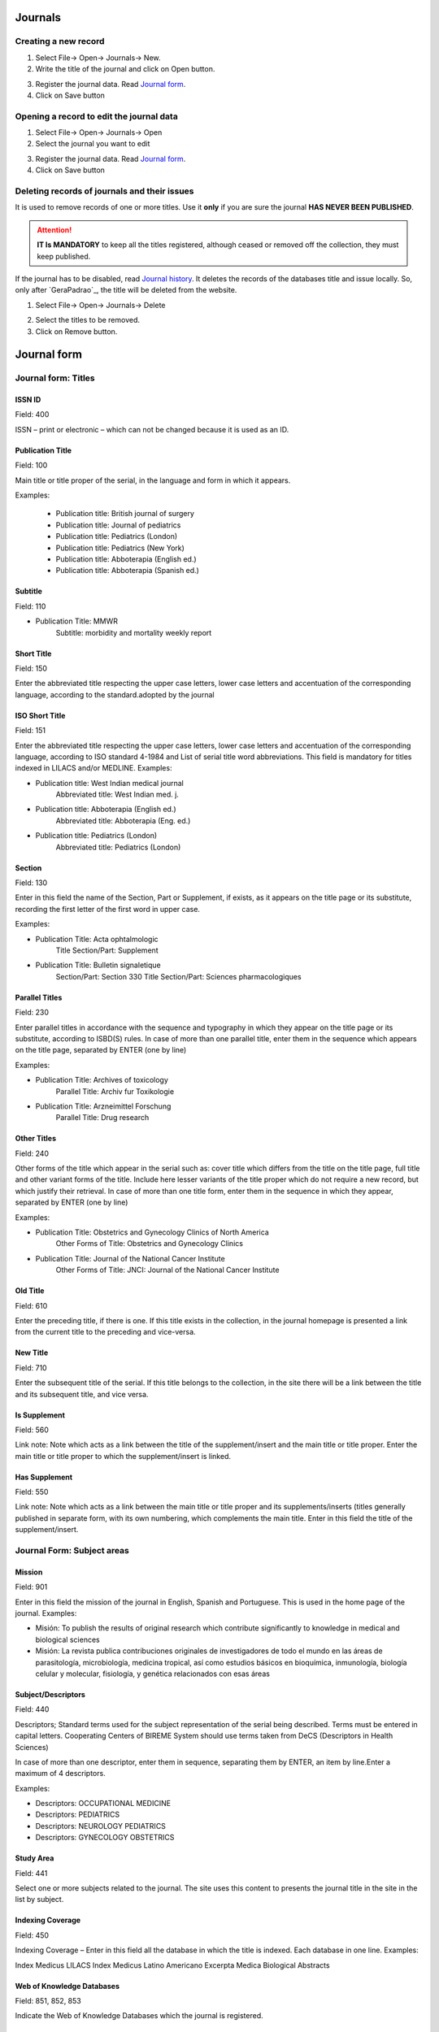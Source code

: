 .. pcprograms documentation master file, created by

   You can adapt this file completely to your liking, but it should at least

   contain the root `toctree` directive.


Journals
========

.. image:: img/titlemanager_title_menu.png


Creating a new record  
---------------------

1. Select File-> Open-> Journals-> New.
2. Write the title of the journal and click on Open button.

.. image:: img/titlemanager_title_new.png

3. Register the journal data. Read `Journal form`_.   
4. Click on Save button


Opening a record to edit the journal data 
-----------------------------------------

1. Select File-> Open-> Journals-> Open 
2. Select the journal you want to edit

.. image:: img/titlemanager_title_edit.jpg

3. Register the journal data. Read `Journal form`_.   
4. Click on Save button


Deleting records of journals and their issues
---------------------------------------------
It is used to remove records of one or more titles.
Use it **only** if you are sure the journal **HAS NEVER BEEN PUBLISHED**.

.. attention:: **IT Is MANDATORY** to keep all the titles registered, although ceased or removed off the collection, they must keep published.

If the journal has to be disabled, read `Journal history`_.
It deletes the records of the databases title and issue locally. So, only after `GeraPadrao`_, the title will be deleted from the website.

1. Select File-> Open-> Journals-> Delete

.. image:: img/titlemanager_title_menu_remover.jpg

2. Select the titles to be removed.
3. Click on Remove button.


Journal form
============

Journal form: Titles
--------------------

.. image:: img/titlemanager_title_form_01_titles.jpg


ISSN ID
.......

Field: 400

ISSN – print or electronic – which can not be changed because it is used as an ID.


Publication Title
.................

Field: 100

Main title or title proper of the serial, in the language and form in which it appears. 

Examples:

    - Publication title: British journal of surgery

    - Publication title: Journal of pediatrics

    - Publication title: Pediatrics (London)

    - Publication title: Pediatrics (New York)

    - Publication title: Abboterapia (English ed.)

    - Publication title: Abboterapia (Spanish ed.)


Subtitle
........

Field: 110

- Publication Title: MMWR       
   Subtitle:          morbidity and mortality weekly report


Short Title
...........

Field: 150

Enter the abbreviated title respecting the upper case letters, lower case letters and accentuation of the corresponding language, according to the standard.adopted by the journal


ISO Short Title
................

Field: 151

Enter the abbreviated title respecting the upper case letters, lower case letters and accentuation of the corresponding language, according to ISO standard 4-1984 and List of serial title word abbreviations.    
This field is mandatory for titles indexed in LILACS and/or MEDLINE.    Examples:

- Publication title: West Indian medical journal
   Abbreviated title: West Indian med. j.    

- Publication title: Abboterapia (English ed.)
   Abbreviated title: Abboterapia (Eng. ed.)    

- Publication title: Pediatrics (London)       
   Abbreviated title: Pediatrics (London)


Section
.......

Field: 130

Enter in this field the name of the Section, Part or Supplement, if exists, as it appears on the title page or its substitute, recording the first letter of the first word in upper case. 

Examples:

- Publication Title:  Acta ophtalmologic
   Title Section/Part: Supplement    

- Publication Title:  Bulletin signaletique 
   Section/Part: Section 330
   Title Section/Part: Sciences pharmacologiques


Parallel Titles
...............

Field: 230

Enter parallel titles in accordance with the sequence and typography in which they appear on the title page or its substitute, according to ISBD(S) rules.
In case of more than one parallel title, enter them in the sequence which appears on the title page, separated by ENTER (one by line)

Examples:

- Publication Title: Archives of toxicology
   Parallel Title:    Archiv fur Toxikologie    

- Publication Title: Arzneimittel Forschung     
   Parallel Title:    Drug research 


Other Titles
............

Field: 240

Other forms of the title which appear in the serial such as: cover title which differs from the title on the title page, full title and other variant forms of the title.    Include here lesser variants of the title proper which do not require a new record, but which justify their retrieval.    In case of more than one title form, enter them in the sequence in which they appear, separated by ENTER (one by line)

Examples:

- Publication Title:    Obstetrics and Gynecology Clinics of North America
   Other Forms of Title: Obstetrics and Gynecology Clinics    
- Publication Title:    Journal of the National Cancer Institute
   Other Forms of Title: JNCI: Journal of the National Cancer Institute


Old Title
.........

Field: 610

Enter the preceding title, if there is one. If this title exists in the collection, in the journal homepage is presented a link from the current title to the preceding and vice-versa.


New Title
.........

Field: 710

Enter the subsequent title of the serial. If this title belongs to the collection, in the site there will be a link between the title and its subsequent title, and vice versa.


Is Supplement
.............

Field: 560

Link note: Note which acts as a link between the title of the supplement/insert and the main title or title proper.    
Enter the main title or title proper to which the supplement/insert is linked. 


Has Supplement
..............

Field: 550

Link note: Note which acts as a link between the main title or title proper and its supplements/inserts (titles generally published in separate form, with its own numbering, which complements the main title.
Enter in this field the title of the supplement/insert.

Journal Form: Subject areas
---------------------------

.. image:: img/titlemanager_title_form_02.png

Mission
.......

Field: 901

Enter in this field the mission of the journal in English, Spanish and Portuguese. This is used in the home page of the journal. 
Examples: 
   
- Misión: To publish the results of original research which contribute significantly to knowledge in medical and biological sciences       
- Misión: La revista publica contribuciones originales de investigadores de todo el mundo en las áreas de parasitología, microbiología, medicina tropical, así como estudios básicos en bioquímica, inmunología, biología celular y molecular, fisiología, y genética relacionados con esas áreas    


Subject/Descriptors 
...................

Field: 440

Descriptors; Standard terms used for the subject representation of the serial being described.    Terms must be entered in capital letters.    Cooperating Centers of BIREME System should use terms taken from DeCS (Descriptors in Health Sciences)

In case of more than one descriptor, enter them in sequence, separating them by ENTER, an item by line.Enter a maximum of 4 descriptors.    

Examples:
     
- Descriptors: OCCUPATIONAL MEDICINE         
- Descriptors: PEDIATRICS         
- Descriptors: NEUROLOGY PEDIATRICS         
- Descriptors: GYNECOLOGY OBSTETRICS


Study Area 
..........

Field: 441

Select one or more subjects related to the journal. The site uses this content to presents the journal title in the site in the list by subject.


Indexing Coverage
.................

Field: 450

Indexing Coverage – Enter in this field all the database in which the title is indexed. 
Each database in one line. 
Examples:     

Index Medicus
LILACS
Index Medicus Latino Americano
Excerpta Medica
Biological Abstracts


Web of Knowledge Databases
..........................

Field: 851, 852, 853 

Indicate the Web of Knowledge Databases which the journal is registered.


Subject categories
..................

Field: 854

Select all the categories which the journal is related to.


Journal form: formal information
--------------------------------

.. image:: img/titlemanager_title_form_03.jpg


Initial Date 
............

Field: 301

Enter the date of the first issue of the journal in ISO format (year in 4 digits, month 2 digits, day in 2 digits).    
Examples:
     
- Initial date: Jan./Mar. 1974  
   19740100         
- Initial date: 1987
   19870000         
- Initial date: Sept. 1988
   19880900


Initial Volume
..............

Field: 302

Enter the initial volume in arabic numerals.    Omit this information for serials which do not include clear information on the volume.    Examples:
     
- Initial volume: 1         
- Initial volume: 4 


Initial Number 
..............

Field: 303

Enter the initial number in arabic numerals.    

Examples:
     
- Initial number: 1         
- Initial number: 2 


Terminate Date 
..............

Field: 304

Date, in ISO format, in which the journal was published for the last time.Examples:
     
- Termination date: 1984  19840000         
- Termination date: 1988  19880000


Final Volume
............

Field: 305

Number of the last published volume of the serial.    Enter the final volume in arabic numerals.    

Examples:
     
- Final volume: 10         
- Final volume: 12 


Final Number
............

Field: 306

Enter the final number in arabic numerals.    

Examples:
     
- Final number: 7         
- Final number: 10 


Frequency
..........

Field: 380

Code which identifies the intervals of time in which the issues of the serial are published.


Publication Status 
..................

Field: 50

Code which identifies if this title can be or already is published in the collection. In other words, if this title which can be processed by gerapadrao.

- Current – title which can be accessed on the web site of the collection
- Unknow – title which belongs to the collection, although it is not ready to be published    
- Ceased – title which does not belong to the collection but it is related to title of the collection 
- Reports only – title which does not belong to the collection but it is used in reports


Alphabet 
........

Field: 340

Enter data in this field the alphabet of the Original Title of the journal title.


Classification
...............

Field: 430

Subject classification number assigned to the serial according to the classification system used by the Center.


Text Idiom 
..........

Field: 350

Languages in which the articles are published, including the translations. This field is related to the presentation of all the full texts of the site.


Abstract language 
.................

Field: 360

Languages of the Abstracts


National Code 
.............

Field: 20

Code which identifies the title in the national system of serials of each country (or its equivalent) with the purpose of facilitating the transfer of data between this and other related systems.    Enter in this field the code assigned by the institution responsible for the national system of serials of each country (or its equivalent).    Examples:
     
- National Code: 001060-X (Code assigned by the Brazilian National Union List)         
- National Code: 00043/93


Standard
.........

Field: 117

Standard used to the bibliographic references presentation. This content is related to the Markup program.


Controled Vocabulary
....................

Field: 85

Enter in this field the controlled vocabulary used to the key words


Type of Literature
..................

Field: 5

Type of literature


Treatment Level 
...............

Field: 6


Level of publication
....................

Field: 330


SECS Code 
.........

Field: 37

Enter in this field the number assigned by BIREME which identifies the title in SeCS (Health Science Serials) database.    Mandatory field for Cooperating Centers which input data to SeCS database.    This field is used by the system to generate the holding files which are to be transfered to SeCS database.    This field must be entered if SECS is recorded in Field 040; Related Systems.    

Examples:     
- SECS Number: 2         
- SECS Number: 4 


MEDLINE Code
............

Field: 420

Code of the journal title when it is indexed in MEDLINE databases.


MEDLINE Short Title 
...................

Field: 421

Short title registered in MEDLINE


Journal form: publishers and sponsors
-------------------------------------

.. image:: img/titlemanager_title_form_04.jpg


Publisher 
.........

Field: 480

Name of the publisher and/or issuing body of the serial.    Enter the name of the publisher responsible for the serial as it appears in the publication.    When the publisher is the same as the issuing body, it is not necessary to repeat it in this field, except when it is indispensable for purposes of acquisition.    In case of more than one publisher, enter the first one that appears on the publication or the one that coincides with the place of publication.    

Examples: 

- Publisher: Pergamon Press         
- Publisher: Plenum Press 


Publisher's Country 
...................

Field: 310

Country of the Publication


Publisher's State 
.................

Field: 320

State/Province – Enter in this field the location in the country of the publication, but not the city or town. 

Examples:
     
- State/Province: SP         
- State/Province: RJ


Publisher's City 
................

Field: 490

Enter the name of the city in full in the language in which it appears in the publication.    When the title appears in more than one language, enter the city in the language of the title proper.    When it is not possible to determine the place of edition and/or publication of the serial, enter the abbreviation s.l.    

Examples:
     
- Place of publication: Port of Spain         
- Place of publication: London         
- Place of publication: s.l


Address 
.......

Field: 63

Enter in this field the address and phone numbers. This data is presented in the foot page and is used to conctact the  publisher.

Examples:    

- Rua Capitão Adelmio Norberto da Silva, 736
    14025-670 Ribeirão Preto, SP; Brasil
    Telephone and Fax: (55 16) 621.8540, 620.1251, 620.1253     

- Avenida Lineu Prestes, 2227; Caixa Postal 8216
    Cidade Universitária Armando de Salles Oliveira
    05508-900 São Paulo, SP; Brasil
    Telefone: (55 11) 818.7861
    Fax: (55 11) 818.7413


Electronic Address
..................

Field: 64

Enter in this field the e-mail address of the publication, used in the process of publication. DO NOT USE PERSONAL e-mails. This information is presented in the foot page of the site.


Sponsor 
.......

Field: 140

Enter the name of the financial sponsors


Journal form: license or copyright
----------------------------------

.. image:: img/titlemanager_title_form_05.jpg


Text provided by Creative Commons site according to the license choice
.......................................................................

Field: 540tl

Enter in HTML in English, Portuguese, Spanish, a text, which inform the license to use the content of the journal (Creative Commons). 



Copyright holder 
................

Field: 62

Copyright holder

Examples:    
- Brazilian Journal of Medical and Biological Research    
- Sociedade Brasileira de Genética    
- Instituto Universitário de Pesquisas do Rio de Janeiro     
- Revista Brasileira de Ciências Sociais    


Journal form: history of journal's status in the collection 
-----------------------------------------------------------

.. image:: img/titlemanager_title_form_06.jpg


Journal history
...............

Field: 51abcd

Date and status which identify the changes of the journal's status in the collection.    Date must be in ISO format YYYYMMDD     Status can be:

- Ceased (D): journal will not be published any more.
- Current (C): journal published currently.
- Suspended (S):journal is no longer according to collection´s criteria. In the future it can become current.


Journal's status history in this collection
...........................................

Field: 51

Repetitive.

- subfield a: initial date, ISO format
- subfield b: status which value is C
- subfield c: final date, ISO format
- subfield d: status which value is D or S

.. image:: img/titlemanager_title_form_06_history.jpg


Journal form: website
---------------------

.. image:: img/titlemanager_title_form_07.png


Acronym (Lowercase and/or Uppercase letters)
............................................

Field: 930

Enter in this field the acronym of the journal, max 8 characters length, in capital letter or not. It must be unique comparing to the other titles. It is used for the name of the folder in which are saved all the files related to the journal (markup, body, images, et
- and also used for the prefix to the sections code of the journal.


Acronym
.......

Field: 68

Name of the folder which contains the files of the journals and which is in serial folder. It is automatically  filled as filling in the field acronym of the title of the journal


ISSN Type
.........

Removed from Title Manager since 4.0.072. Replaced by Print ISSN and Electronic ISSN.

Field: 35

Identifies the type of the CURRENT ISSN.


Current ISSN 
............

Removed from Title Manager since 4.0.072. Replaced by Print ISSN and Electronic ISSN.

Field: 935

Enter the current ISSN. It can be different or equal to the ISSN used as ID, but it is usually the online ISSN.


Print ISSN
..........

Field: 435, subfield ^t = 'PRINT'

Enter the Print ISSN if it is a current ISSN.


Electronic ISSN
...............

Field: 435, subfield ^t = 'ONLIN'

Enter the Electronic ISSN if it is a current ISSN.


URL of the main collection 
..........................

Field: 690

Enter the URL of the main collection site. If the journal is published in SciELO Brazil, then www.scielo.br


URL of Submission Online
.........................

Field: 692

Enter the URL of the submission site


URL of the journal
..................

Field: 69

If the journal is published in another site, enter in this field the other site location


FTP 
...

Field: 66

Enter in this field the information about PDF files of the articles.

- article based: a PDF file for each article
- issue based: a PDF file for each issue
- na: Not Available


User Subscription 
.................

Field: 67

Identifies how to access to the articles by subscription. 

Select the corresponding option:

- sub: regular subscription 
- reg: electronic subscription 
- na: not available


Publishing Model
................

Field: 699

Select the publishing model. 

- countinous: journal publishes articles in batch (rolling pass)
- undefined: journal publishes articles in issues


SciELO Net
..........

Field: 691

Select the collections to which the journal belong to.


Journal form: other information
-------------------------------


.. image:: img/titlemanager_title_form_08.jpg


Notes 
.....

Field: 900

Enter in this field, in free style, any further information about the journal.


Center Code
...........

Field: 10

Code which identifies the center responsible for the markup process.



Identification Number
.....................

Field: 30

Sequential number assigned and controlled by the Center which identifies the journal in the database.
Enter in this field the number corresponding to the title being described.    
This field is used in the system in order to link the title record with its corresponding issues, therefore being mandatory.    

Examples:
     
- Record identification: 1050
- Record identification: 415


Creation Date 
.............

Field: 940

Automatically filled with the date of the registration.


Documentalist (Creation)
........................

Field: 950

Initials of the responsible for the register creation.


Update Date 
...........

Field: 941

Automatically filled with the updating date.


Documentalist (Update)
......................

Field: 951

Initials of the responsible for the register updating.


